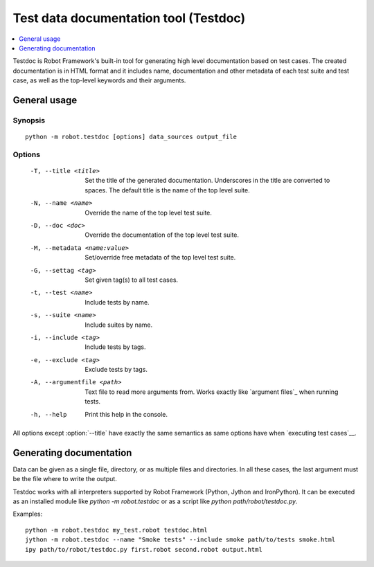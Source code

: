 .. _testdoc:

Test data documentation tool (Testdoc)
======================================

.. contents::
   :depth: 1
   :local:

Testdoc is Robot Framework's built-in tool for generating high level
documentation based on test cases. The created documentation is in HTML
format and it includes name, documentation and other metadata of each
test suite and test case, as well as the top-level keywords and their
arguments.

General usage
-------------

Synopsis
~~~~~~~~

::

    python -m robot.testdoc [options] data_sources output_file

Options
~~~~~~~

 -T, --title <title>           Set the title of the generated documentation.
                               Underscores in the title are converted to spaces.
                               The default title is the name of the top level suite.
 -N, --name <name>             Override the name of the top level test suite.
 -D, --doc <doc>               Override the documentation of the top level test suite.
 -M, --metadata <name:value>   Set/override free metadata of the top level test suite.
 -G, --settag <tag>            Set given tag(s) to all test cases.
 -t, --test <name>             Include tests by name.
 -s, --suite <name>            Include suites by name.
 -i, --include <tag>           Include tests by tags.
 -e, --exclude <tag>           Exclude tests by tags.
 -A, --argumentfile <path>     Text file to read more arguments from. Works
                               exactly like `argument files`_ when running
                               tests.
 -h, --help                    Print this help in the console.

All options except :option:`--title` have exactly the same semantics as same
options have when `executing test cases`__.

__ `Configuring execution`_

Generating documentation
------------------------

Data can be given as a single file, directory, or as multiple files and
directories. In all these cases, the last argument must be the file where
to write the output.

Testdoc works with all interpreters supported by Robot Framework (Python,
Jython and IronPython). It can be executed as an installed module like
`python -m robot.testdoc` or as a script like `python path/robot/testdoc.py`.

Examples::

  python -m robot.testdoc my_test.robot testdoc.html
  jython -m robot.testdoc --name "Smoke tests" --include smoke path/to/tests smoke.html
  ipy path/to/robot/testdoc.py first.robot second.robot output.html
